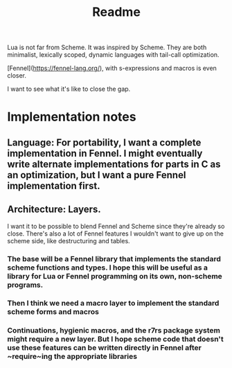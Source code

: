 #+title: Readme

Lua is not far from Scheme. It was inspired by Scheme. They are both minimalist, lexically scoped, dynamic languages with tail-call optimization.

[Fennel](https://fennel-lang.org/), with s-expressions and macros is even closer.

I want to see what it's like to close the gap.

* Implementation notes
** Language: For portability, I want a complete implementation in Fennel. I might eventually write alternate implementations for parts  in C as an optimization, but I want a pure Fennel implementation first.

** Architecture: Layers.
I want it to be possible to blend Fennel and Scheme since they're already so close. There's also a lot of Fennel features I wouldn't want to give up on the scheme side, like destructuring and tables.
*** The base will be a Fennel library that implements the standard scheme functions and types. I hope this will be useful as a library for Lua or Fennel programming on its own, non-scheme programs.
*** Then I think we need a macro layer to implement the standard scheme forms and macros
*** Continuations, hygienic macros, and the r7rs package system might require a new layer. But I hope scheme code that doesn't use these features can be written directly in Fennel after ~require~ing the appropriate libraries
